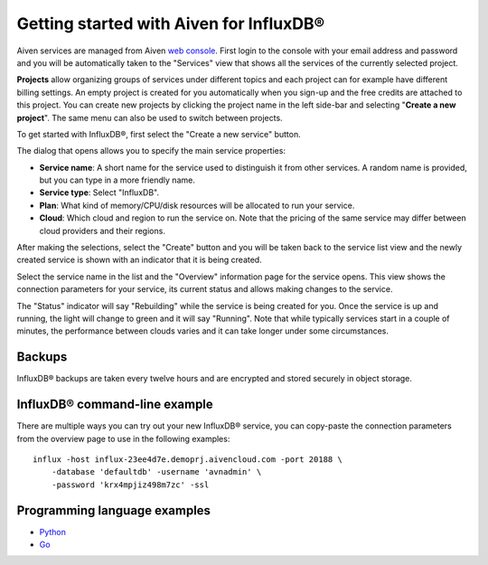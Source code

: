 Getting started with Aiven for InfluxDB®
#######################################

Aiven services are managed from Aiven `web console <https://console.aiven.io/>`_. First login to the console with your email address and password and you will be automatically taken to the "Services" view that shows all the services of the currently selected project.

**Projects** allow organizing groups of services under different topics and each project can for example have different billing settings. An empty project is created for you automatically when you sign-up and the free credits are attached to this project. You can create new projects by clicking the project name in the left side-bar and selecting "**Create a new project**". The same menu can also be used to switch between projects.

To get started with InfluxDB®, first select the "Create a new service" button.

.. image:: /images/products/influxdb/console.png
    :width: 500px
    :alt: InfluxDB service selection in the Aiven Console

The dialog that opens allows you to specify the main service properties:

* **Service name**: A short name for the service used to distinguish it from other services. A random name is provided, but you can type in a more friendly name.
* **Service type**: Select "InfluxDB".
* **Plan**: What kind of memory/CPU/disk resources will be allocated to run your service.
* **Cloud**: Which cloud and region to run the service on. Note that the pricing of the same service may differ between cloud providers and their regions.

After making the selections, select the "Create" button and you will be taken back to the service list view and the newly created service is shown with an indicator that it is being created.

Select the service name in the list and the "Overview" information page for the service opens. This view shows the connection parameters for your service, its current status and allows making changes to the service.

The "Status" indicator will say "Rebuilding" while the service is being created for you. Once the service is up and running, the light will change to green and it will say "Running". Note that while typically services start in a couple of minutes, the performance between clouds varies and it can take longer under some circumstances.

Backups
-------

InfluxDB® backups are taken every twelve hours and are encrypted and stored securely in object storage.

.. image:: /images/products/influxdb/console-influxdb.png
    :width: 500px
    :alt: Overview InfluxDB service in the Aiven Console

InfluxDB® command-line example
-----------------------------

There are multiple ways you can try out your new InfluxDB® service, you can copy-paste the connection parameters from the overview page to use in the following examples::

    influx -host influx-23ee4d7e.demoprj.aivencloud.com -port 20188 \
        -database 'defaultdb' -username 'avnadmin' \
        -password 'krx4mpjiz498m7zc' -ssl

Programming language examples
-----------------------------
* `Python <https://github.com/aiven/aiven-examples/blob/master/influxdb/python/main.py>`_
* `Go <https://github.com/aiven/aiven-examples/blob/master/influxdb/go/influxdb_example.go>`_

